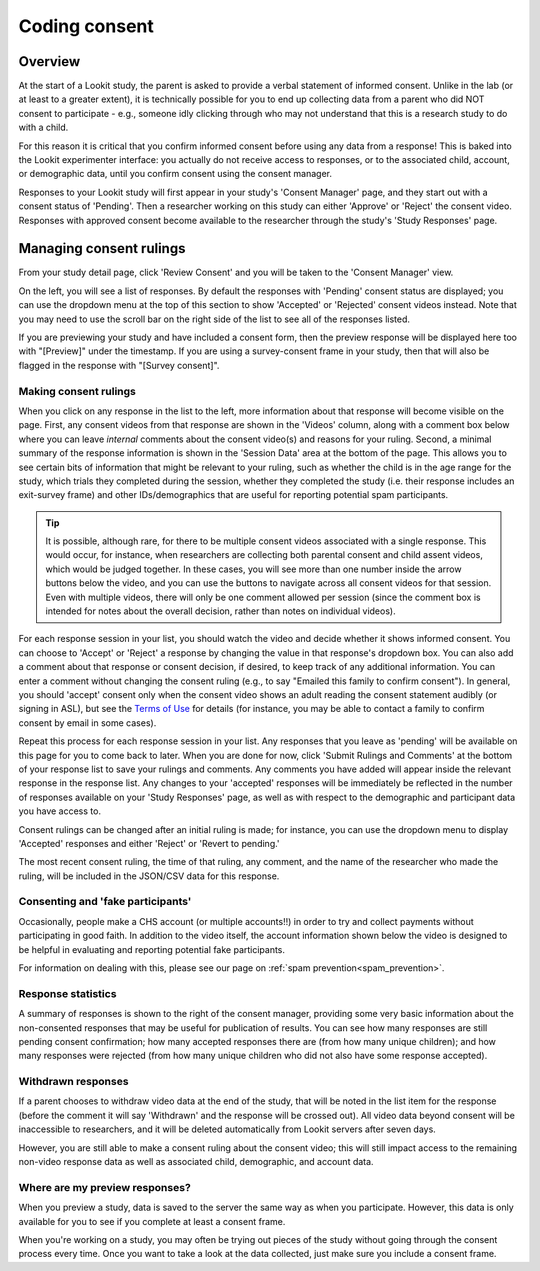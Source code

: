 ##################################
Coding consent
##################################

===========
Overview
===========

At the start of a Lookit study, the parent is asked to provide a verbal statement of informed consent. Unlike in the lab (or at least to a greater extent), it is technically possible for you to end up collecting data from a parent who did NOT consent to participate - e.g., someone idly clicking through who may not understand that this is a research study to do with a child. 

For this reason it is critical that you confirm informed consent before using any data from a response! This is baked into the Lookit experimenter interface: you actually do not receive access to responses, or to the associated child, account, or demographic data, until you confirm consent using the consent manager. 

Responses to your Lookit study will first appear in your study's 'Consent Manager' page, and they start out with a consent status of 'Pending'. Then a researcher working on this study can either 'Approve' or 'Reject' the consent video. Responses with approved consent become available to the researcher through the study's 'Study Responses' page.

==============================
Managing consent rulings
==============================

From your study detail page, click 'Review Consent' and you will be taken to the 'Consent Manager' view.

.. image:: _static/img/consent_manager.png
    :alt: Consent manager image
    
On the left, you will see a list of responses. By default the responses with 'Pending' consent status are displayed; you can use the dropdown menu at the top of this section to show 'Accepted' or 'Rejected' consent videos instead. Note that you may need to use the scroll bar on the right side of the list to see all of the responses listed.

.. image:: _static/img/consent_manager_response_list.png
    :alt: Response list on consent manager page
    :align: center
    :width: 40%

If you are previewing your study and have included a consent form, then the preview response will be displayed here too with "[Preview]" under the timestamp. If you are using a survey-consent frame in your study, then that will also be flagged in the response with "[Survey consent]".

-----------------------
Making consent rulings
-----------------------

When you click on any response in the list to the left, more information about that response will become visible on the page. First, any consent videos from that response are shown in the 'Videos' column, along with a comment box below where you can leave *internal* comments about the consent video(s) and reasons for your ruling. Second, a minimal summary of the response information is shown in the 'Session Data' area at the bottom of the page. This allows you to see certain bits of information that might be relevant to your ruling, such as whether the child is in the age range for the study, which trials they completed during the session, whether they completed the study (i.e. their response includes an exit-survey frame) and other IDs/demographics that are useful for reporting potential spam participants.

.. image:: _static/img/consent_manager_response_selected.png
    :alt: Consent manager page with a response selected

.. tip::
   It is possible, although rare, for there to be multiple consent videos associated with a single response. This would occur, for instance, when researchers are collecting both parental consent and child assent videos, which would be judged together. In these cases, you will see more than one number inside the arrow buttons below the video, and you can use the buttons to navigate across all consent videos for that session. Even with multiple videos, there will only be one comment allowed per session (since the comment box is intended for notes about the overall decision, rather than notes on individual videos).

For each response session in your list, you should watch the video and decide whether it shows informed consent. You can choose to 'Accept' or 'Reject' a response by changing the value in that response's dropdown box. You can also add a comment about that response or consent decision, if desired, to keep track of any additional information. You can enter a comment without changing the consent ruling (e.g., to say "Emailed this family to confirm consent"). In general, you should 'accept' consent only when the consent video shows an adult reading the consent statement audibly (or signing in ASL), but see the `Terms of Use <https://lookit.mit.edu/termsofuse/>`_ for details (for instance, you may be able to contact a family to confirm consent by email in some cases).

.. image:: _static/img/consent_manager_change_ruling.png
    :alt: Response list showing a comment and the dropdown consent ruling options
    :align: center
    :width: 40%

Repeat this process for each response session in your list. Any responses that you leave as 'pending' will be available on this page for you to come back to later. When you are done for now, click 'Submit Rulings and Comments' at the bottom of your response list to save your rulings and comments. Any comments you have added will appear inside the relevant response in the response list. Any changes to your 'accepted' responses will be immediately be reflected in the number of responses available on your 'Study Responses' page, as well as with respect to the demographic and participant data you have access to.

Consent rulings can be changed after an initial ruling is made; for instance, you can use the dropdown menu to display 'Accepted' responses and either 'Reject' or 'Revert to pending.'

The most recent consent ruling, the time of that ruling, any comment, and the name of the researcher who made the ruling, will be included in the JSON/CSV data for this response.

-----------------------------------
Consenting and 'fake participants'
-----------------------------------

Occasionally, people make a CHS account (or multiple accounts!!) in order to try and collect payments without participating in good faith. In addition to the video itself, the account information shown below the video is designed to be helpful in evaluating and reporting potential fake participants.

For information on dealing with this, please see our page on :ref:`spam prevention<spam_prevention>`. 


--------------------
Response statistics
--------------------

A summary of responses is shown to the right of the consent manager, providing some very basic information about the non-consented responses that may be useful for publication of results. You can see how many responses are still pending consent confirmation; how many accepted responses there are (from how many unique children); and how many responses were rejected (from how many unique children who did not also have some response accepted).

--------------------
Withdrawn responses
--------------------

If a parent chooses to withdraw video data at the end of the study, that will be noted in the list item for the response (before the comment it will say 'Withdrawn' and the response will be crossed out). All video data beyond consent will be inaccessible to researchers, and it will be deleted automatically from Lookit servers after seven days. 

However, you are still able to make a consent ruling about the consent video; this will still impact access to the remaining non-video response data as well as associated child, demographic, and account data. 

--------------------------------
Where are my preview responses?
--------------------------------

When you preview a study, data is saved to the server the same way as when you participate. However, this data is only available for you to see if you complete at least a consent frame. 

When you're working on a study, you may often be trying out pieces of the study without going through the consent process every time. Once you want to take a look at the data collected, just make sure you include a consent frame. 